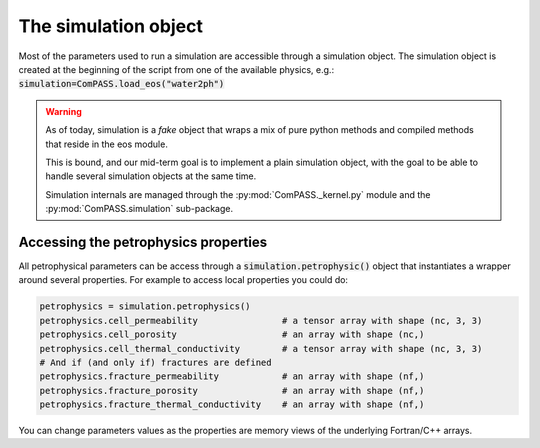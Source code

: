 The simulation object
=====================

Most of the parameters used to run a simulation are accessible through
a simulation object. The simulation object is created at the beginning
of the script from one of the available physics, e.g.:
:code:`simulation=ComPASS.load_eos("water2ph")`

.. warning::
    As of today, simulation is a *fake* object that wraps a mix of
    pure python methods and compiled methods that reside in the eos module.

    This is bound, and our mid-term goal is to implement a plain simulation object, with the goal
    to be able to handle several simulation objects at the same time.

    Simulation internals are managed through the :py:mod:`ComPASS._kernel.py` module
    and the :py:mod:`ComPASS.simulation` sub-package.


Accessing the petrophysics properties
-------------------------------------

All petrophysical parameters can be access through a
:code:`simulation.petrophysic()` object that instantiates a wrapper
around several properties. For example to access local properties
you could do:


.. code:: python

    petrophysics = simulation.petrophysics()
    petrophysics.cell_permeability                # a tensor array with shape (nc, 3, 3)
    petrophysics.cell_porosity                    # an array with shape (nc,)
    petrophysics.cell_thermal_conductivity        # a tensor array with shape (nc, 3, 3)
    # And if (and only if) fractures are defined
    petrophysics.fracture_permeability            # an array with shape (nf,)
    petrophysics.fracture_porosity                # an array with shape (nf,)
    petrophysics.fracture_thermal_conductivity    # an array with shape (nf,)


You can change parameters values as the properties are memory
views of the underlying Fortran/C++ arrays.

